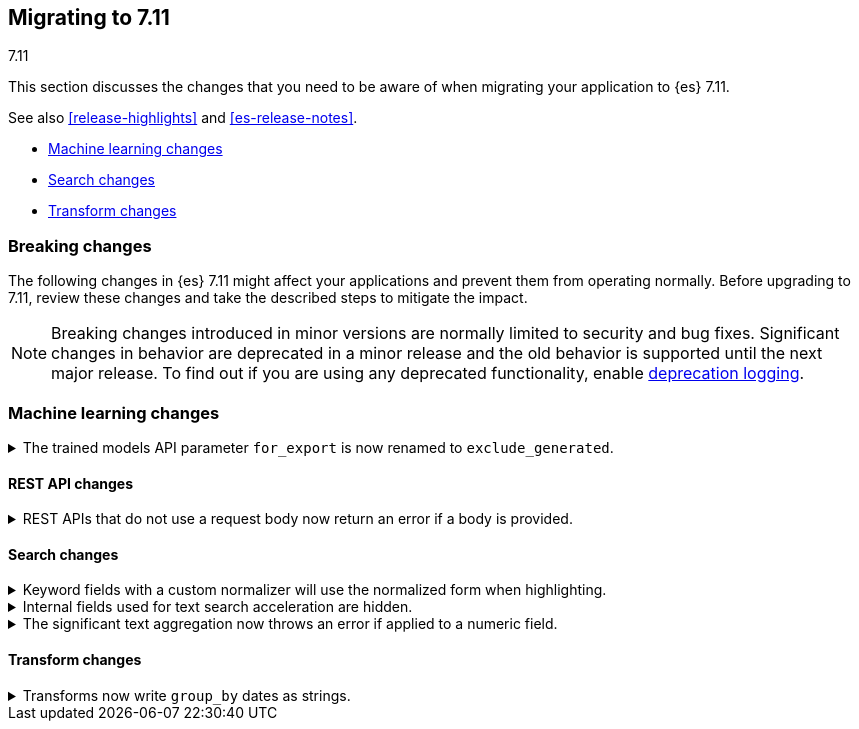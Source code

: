 [[migrating-7.11]]
== Migrating to 7.11
++++
<titleabbrev>7.11</titleabbrev>
++++

This section discusses the changes that you need to be aware of when migrating
your application to {es} 7.11.

See also <<release-highlights>> and <<es-release-notes>>.

* <<breaking_711_ml_changes>>
* <<breaking_711_search_changes>>
* <<breaking_711_transform_changes>>

//NOTE: The notable-breaking-changes tagged regions are re-used in the
//Installation and Upgrade Guide

[discrete]
[[breaking-changes-7.11]]
=== Breaking changes

The following changes in {es} 7.11 might affect your applications
and prevent them from operating normally.
Before upgrading to 7.11, review these changes and take the described steps
to mitigate the impact.

NOTE: Breaking changes introduced in minor versions are
normally limited to security and bug fixes.
Significant changes in behavior are deprecated in a minor release and
the old behavior is supported until the next major release.
To find out if you are using any deprecated functionality,
enable <<deprecation-logging, deprecation logging>>.

//tag::notable-breaking-changes[]

[discrete]
[[breaking_711_ml_changes]]
=== Machine learning changes
.The trained models API parameter `for_export` is now renamed to `exclude_generated`.
[%collapsible]
====
*Details* +
The {ref}/get-trained-models.html[get trained models API] no longer accepts `for_export`.
Use `exclude_generated` instead.
====

[discrete]
[[breaking_711_rest_changes]]
==== REST API changes

.REST APIs that do not use a request body now return an error if a body is provided.
[%collapsible]
====
*Details* +
Several {es} REST APIs do not use a request body. In previous versions, you
could provide a request body when calling these APIs, and {es} would ignore the
body. These APIs now return an error if you provide a request body, even if
empty.

*Impact* +
Update your application or workflow to avoid sending unneeded request bodies
in REST API requests.
====

[discrete]
[[breaking_711_search_changes]]
==== Search changes

[[highlight-normalization]]
.Keyword fields with a custom normalizer will use the normalized form when highlighting.
[%collapsible]
====
*Details* +
Highlighters now use the same framework to load their values as the
`fields` section of a search response.  This means that normalization
will be applied to the values of a keyword field; for example, a
field configured with a lowercase normalizer will return highlighted
snippets in lower case.
====

[[text-subfields]]
.Internal fields used for text search acceleration are hidden.
[%collapsible]
====
*Details* +
Text fields can add internal subfields using extra analysis to speed
up prefix and phrase searches. Previously these were exposed to
the field caps API and were available for searching directly. However,
they did not implement all query types and could return bad results
or throw errors if used via the query DSL. These subfields are now
internal only and cannot be invoked as searchable fields in queries.
====

[[significant-text-non-text-fields]]
.The significant text aggregation now throws an error if applied to a numeric field.
[%collapsible]
====
*Details* +
The significant text aggregation could previously be applied to a fields that
were defined as numeric, which made little sense and would always return an
empty result. Given that applying a text-specific aggregation to a non-text
field is almost certainly a mistake, this has now been changed to throw an
error.
====

[discrete]
[[breaking_711_transform_changes]]
==== Transform changes

.Transforms now write `group_by` dates as strings.
[%collapsible]
====
*Details* +
Transforms now write dates used in a `group_by` as formatted ISO strings instead
of `epoch_millis` values. Previously constructed transforms will still use
`epoch_millis` values. You can configure and change the output format in the
settings of the transform.
====
//end::notable-breaking-changes[]

////
[discrete]
[[deprecated-7.11]]
=== Deprecations

The following functionality has been deprecated in {es} 7.10
and will be removed in 8.0
While this won't have an immediate impact on your applications,
we strongly encourage you take the described steps to update your code
after upgrading to 7.10.

NOTE: Significant changes in behavior are deprecated in a minor release and
the old behavior is supported until the next major release.
To find out if you are using any deprecated functionality,
enable <<deprecation-logging, deprecation logging>>.

////
